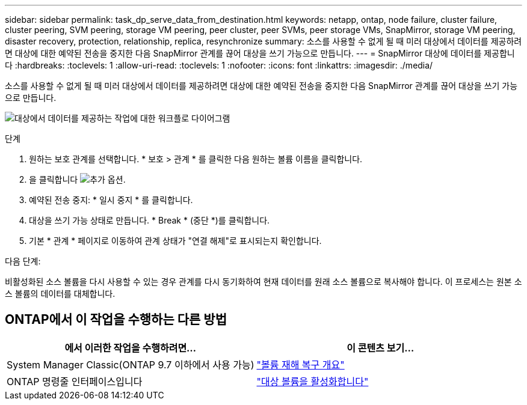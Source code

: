 ---
sidebar: sidebar 
permalink: task_dp_serve_data_from_destination.html 
keywords: netapp, ontap, node failure, cluster failure, cluster peering, SVM peering, storage VM peering, peer cluster, peer SVMs, peer storage VMs, SnapMirror, storage VM peering, disaster recovery, protection, relationship, replica, resynchronize 
summary: 소스를 사용할 수 없게 될 때 미러 대상에서 데이터를 제공하려면 대상에 대한 예약된 전송을 중지한 다음 SnapMirror 관계를 끊어 대상을 쓰기 가능으로 만듭니다. 
---
= SnapMirror 대상에 데이터를 제공합니다
:hardbreaks:
:toclevels: 1
:allow-uri-read: 
:toclevels: 1
:nofooter: 
:icons: font
:linkattrs: 
:imagesdir: ./media/


[role="lead"]
소스를 사용할 수 없게 될 때 미러 대상에서 데이터를 제공하려면 대상에 대한 예약된 전송을 중지한 다음 SnapMirror 관계를 끊어 대상을 쓰기 가능으로 만듭니다.

image:workflow_dp_serve_data_from_destination.gif["대상에서 데이터를 제공하는 작업에 대한 워크플로 다이어그램"]

.단계
. 원하는 보호 관계를 선택합니다. * 보호 > 관계 * 를 클릭한 다음 원하는 볼륨 이름을 클릭합니다.
. 을 클릭합니다 image:icon_kabob.gif["추가 옵션"].
. 예약된 전송 중지: * 일시 중지 * 를 클릭합니다.
. 대상을 쓰기 가능 상태로 만듭니다. * Break * (중단 *)를 클릭합니다.
. 기본 * 관계 * 페이지로 이동하여 관계 상태가 "연결 해제"로 표시되는지 확인합니다.


.다음 단계:
비활성화된 소스 볼륨을 다시 사용할 수 있는 경우 관계를 다시 동기화하여 현재 데이터를 원래 소스 볼륨으로 복사해야 합니다. 이 프로세스는 원본 소스 볼륨의 데이터를 대체합니다.



== ONTAP에서 이 작업을 수행하는 다른 방법

[cols="2"]
|===
| 에서 이러한 작업을 수행하려면... | 이 콘텐츠 보기... 


| System Manager Classic(ONTAP 9.7 이하에서 사용 가능) | link:https://docs.netapp.com/us-en/ontap-system-manager-classic/volume-disaster-recovery/index.html["볼륨 재해 복구 개요"^] 


| ONTAP 명령줄 인터페이스입니다 | link:./data-protection/make-destination-volume-writeable-task.html["대상 볼륨을 활성화합니다"^] 
|===